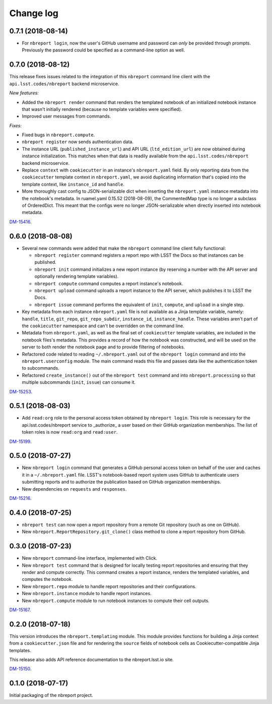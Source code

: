 ##########
Change log
##########

0.7.1 (2018-08-14)
==================

- For ``nbreport login``, now the user's GitHub username and password can *only* be provided through prompts.
  Previously the password could be specified as a command-line option as well.

0.7.0 (2018-08-12)
==================

This release fixes issues related to the integration of this ``nbreport`` command line client with the ``api.lsst.codes/nbreport`` backend microservice.

*New features:*

- Added the ``nbreport render`` command that renders the templated notebook of an initialized notebook instance that wasn't initially rendered (because no template variables were specified).

- Improved user messages from commands.

*Fixes:*

- Fixed bugs in ``nbreport.compute``.

- ``nbreport register`` now sends authentication data.

- The instance URL (``published_instance_url``) and API URL (``ltd_edition_url``) are now obtained during instance initialization.
  This matches when that data is readily available from the ``api.lsst.codes/nbreport`` backend microservice.

- Replace ``context`` with ``cookiecutter`` in an instance's ``nbreport.yaml`` field.
  By only reporting data from the ``cookiecutter`` template context in ``nbreport.yaml``, we avoid duplicating information that's copied into the template context, like ``instance_id`` and ``handle``.

- More thoroughly cast config to JSON-serializable dict when inserting the ``nbreport.yaml`` instance metadata into the notebook's metadata.
  In ruamel.yaml 0.15.52 (2018-08-09), the CommentedMap type is no longer a subclass of OrderedDict.
  This meant that the configs were no longer JSON-serializable when directly inserted into notebook metadata.

`DM-15416 <https://jira.lsstcorp.org/browse/DM-15416>`__.

0.6.0 (2018-08-08)
==================

- Several new commands were added that make the ``nbreport`` command line client fully functional:

  - ``nbreport register`` command registers a report repo with LSST the Docs so that instances can be published.

  - ``nbreport init`` command initializes a new report instance (by reserving a number with the API server and optionally rendering template variables).

  - ``nbreport compute`` command computes a report instance's notebook.

  - ``nbreport upload`` command uploads a report instance to the API server, which publishes it to LSST the Docs.

  - ``nbreport issue`` command performs the equivalent of ``init``, ``compute``, and ``upload`` in a single step.

- Key metadata from each instance ``nbreport.yaml`` file is not available as a Jinja template variable, namely: ``handle``, ``title``, ``git_repo``, ``git_repo_subdir``, ``instance_id``, ``instance_handle``.
  These variables aren't part of the ``cookiecutter`` namespace and can't be overridden on the command line.

- Metadata from ``nbreport.yaml``, as well as the final set of ``cookiecutter`` template variables, are included in the notebook files's metadata.
  This provides a record of how the notebook was constructed, and will be used on the server to both render the notebook page and to provide filtering of notebooks.

- Refactored code related to reading ``~/.nbreport.yaml`` out of the ``nbreport login`` command and into the ``nbreport.userconfig`` module.
  The main command reads this file and passes data like the authentication token to subcommands.

- Refactored ``create_instance()`` out of the ``nbreport test`` command and into ``nbreport.processing`` so that multiple subcommands (``init``, ``issue``) can consume it.

`DM-15253 <https://jira.lsstcorp.org/browse/DM-15253>`__.

0.5.1 (2018-08-03)
==================

- Add ``read:org`` role to the personal access token obtained by ``nbreport login``.
  This role is necessary for the api.lsst.codes/nbreport service to _authorize_ a user based on their GitHub organization memberships.
  The list of token roles is now ``read:org`` and ``read:user``.

`DM-15199 <https://jira.lsstcorp.org/browse/DM-15199>`__.

0.5.0 (2018-07-27)
==================

- New ``nbreport login`` command that generates a GitHub personal access token on behalf of the user and caches it in a ``~/.nbreport.yaml`` file.
  LSST's notebook-based report system uses GitHub to authenticate users submitting reports and to authorize the publication based on GitHub organization memberships.

- New dependencies on ``requests`` and ``responses``.

`DM-15216 <https://jira.lsstcorp.org/browse/DM-15216>`__.

0.4.0 (2018-07-25)
==================

- ``nbreport test`` can now open a report repository from a remote Git repository (such as one on GitHub).

- New ``nbreport.ReportRepository.git_clone()`` class method to clone a report repository from GitHub.

0.3.0 (2018-07-23)
==================

- New ``nbreport`` command-line interface, implemented with Click.

- New ``nbreport test`` command that is designed for locally testing report repositories and ensuring that they render and compute correctly.
  This command creates a report instance, renders the templated variables, and computes the notebook.

- New ``nbreport.repo`` module to handle report repositories and their configurations.

- New ``nbreport.instance`` module to handle report instances.

- New ``nbreport.compute`` module to run notebook instances to compute their cell outputs.

`DM-15167 <https://jira.lsstcorp.org/browse/DM-15167>`__.

0.2.0 (2018-07-18)
==================

This version introduces the ``nbreport.templating`` module.
This module provides functions for building a Jinja context from a ``cookiecutter.json`` file and for rendering the ``source`` fields of notebook cells as Cookiecutter-compatible Jinja templates.

This release also adds API reference documentation to the nbreport.lsst.io site.

`DM-15150 <https://jira.lsstcorp.org/browse/DM-15150>`__.

0.1.0 (2018-07-17)
==================

Initial packaging of the nbreport project.
